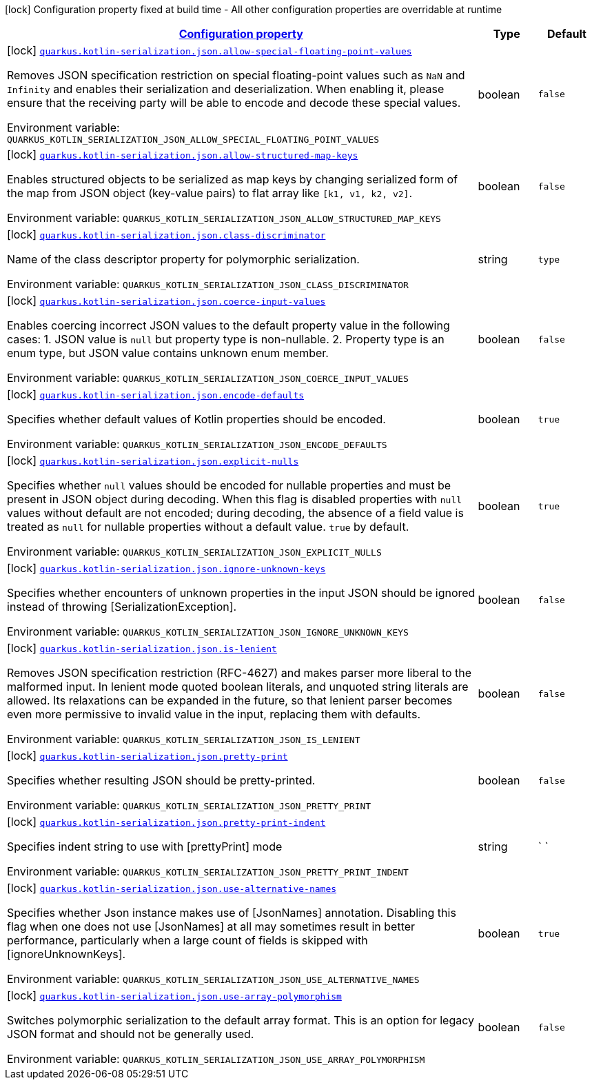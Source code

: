 
:summaryTableId: quarkus-kotlin-serialization-general-config-items
[.configuration-legend]
icon:lock[title=Fixed at build time] Configuration property fixed at build time - All other configuration properties are overridable at runtime
[.configuration-reference, cols="80,.^10,.^10"]
|===

h|[[quarkus-kotlin-serialization-general-config-items_configuration]]link:#quarkus-kotlin-serialization-general-config-items_configuration[Configuration property]

h|Type
h|Default

a|icon:lock[title=Fixed at build time] [[quarkus-kotlin-serialization-general-config-items_quarkus.kotlin-serialization.json.allow-special-floating-point-values]]`link:#quarkus-kotlin-serialization-general-config-items_quarkus.kotlin-serialization.json.allow-special-floating-point-values[quarkus.kotlin-serialization.json.allow-special-floating-point-values]`

[.description]
--
Removes JSON specification restriction on special floating-point values such as `NaN` and `Infinity` and enables their serialization and deserialization. When enabling it, please ensure that the receiving party will be able to encode and decode these special values.

ifdef::add-copy-button-to-env-var[]
Environment variable: env_var_with_copy_button:+++QUARKUS_KOTLIN_SERIALIZATION_JSON_ALLOW_SPECIAL_FLOATING_POINT_VALUES+++[]
endif::add-copy-button-to-env-var[]
ifndef::add-copy-button-to-env-var[]
Environment variable: `+++QUARKUS_KOTLIN_SERIALIZATION_JSON_ALLOW_SPECIAL_FLOATING_POINT_VALUES+++`
endif::add-copy-button-to-env-var[]
--|boolean 
|`false`


a|icon:lock[title=Fixed at build time] [[quarkus-kotlin-serialization-general-config-items_quarkus.kotlin-serialization.json.allow-structured-map-keys]]`link:#quarkus-kotlin-serialization-general-config-items_quarkus.kotlin-serialization.json.allow-structured-map-keys[quarkus.kotlin-serialization.json.allow-structured-map-keys]`

[.description]
--
Enables structured objects to be serialized as map keys by changing serialized form of the map from JSON object (key-value pairs) to flat array like `++[++k1, v1, k2, v2++]++`.

ifdef::add-copy-button-to-env-var[]
Environment variable: env_var_with_copy_button:+++QUARKUS_KOTLIN_SERIALIZATION_JSON_ALLOW_STRUCTURED_MAP_KEYS+++[]
endif::add-copy-button-to-env-var[]
ifndef::add-copy-button-to-env-var[]
Environment variable: `+++QUARKUS_KOTLIN_SERIALIZATION_JSON_ALLOW_STRUCTURED_MAP_KEYS+++`
endif::add-copy-button-to-env-var[]
--|boolean 
|`false`


a|icon:lock[title=Fixed at build time] [[quarkus-kotlin-serialization-general-config-items_quarkus.kotlin-serialization.json.class-discriminator]]`link:#quarkus-kotlin-serialization-general-config-items_quarkus.kotlin-serialization.json.class-discriminator[quarkus.kotlin-serialization.json.class-discriminator]`

[.description]
--
Name of the class descriptor property for polymorphic serialization.

ifdef::add-copy-button-to-env-var[]
Environment variable: env_var_with_copy_button:+++QUARKUS_KOTLIN_SERIALIZATION_JSON_CLASS_DISCRIMINATOR+++[]
endif::add-copy-button-to-env-var[]
ifndef::add-copy-button-to-env-var[]
Environment variable: `+++QUARKUS_KOTLIN_SERIALIZATION_JSON_CLASS_DISCRIMINATOR+++`
endif::add-copy-button-to-env-var[]
--|string 
|`type`


a|icon:lock[title=Fixed at build time] [[quarkus-kotlin-serialization-general-config-items_quarkus.kotlin-serialization.json.coerce-input-values]]`link:#quarkus-kotlin-serialization-general-config-items_quarkus.kotlin-serialization.json.coerce-input-values[quarkus.kotlin-serialization.json.coerce-input-values]`

[.description]
--
Enables coercing incorrect JSON values to the default property value in the following cases: 1. JSON value is `null` but property type is non-nullable. 2. Property type is an enum type, but JSON value contains unknown enum member.

ifdef::add-copy-button-to-env-var[]
Environment variable: env_var_with_copy_button:+++QUARKUS_KOTLIN_SERIALIZATION_JSON_COERCE_INPUT_VALUES+++[]
endif::add-copy-button-to-env-var[]
ifndef::add-copy-button-to-env-var[]
Environment variable: `+++QUARKUS_KOTLIN_SERIALIZATION_JSON_COERCE_INPUT_VALUES+++`
endif::add-copy-button-to-env-var[]
--|boolean 
|`false`


a|icon:lock[title=Fixed at build time] [[quarkus-kotlin-serialization-general-config-items_quarkus.kotlin-serialization.json.encode-defaults]]`link:#quarkus-kotlin-serialization-general-config-items_quarkus.kotlin-serialization.json.encode-defaults[quarkus.kotlin-serialization.json.encode-defaults]`

[.description]
--
Specifies whether default values of Kotlin properties should be encoded.

ifdef::add-copy-button-to-env-var[]
Environment variable: env_var_with_copy_button:+++QUARKUS_KOTLIN_SERIALIZATION_JSON_ENCODE_DEFAULTS+++[]
endif::add-copy-button-to-env-var[]
ifndef::add-copy-button-to-env-var[]
Environment variable: `+++QUARKUS_KOTLIN_SERIALIZATION_JSON_ENCODE_DEFAULTS+++`
endif::add-copy-button-to-env-var[]
--|boolean 
|`true`


a|icon:lock[title=Fixed at build time] [[quarkus-kotlin-serialization-general-config-items_quarkus.kotlin-serialization.json.explicit-nulls]]`link:#quarkus-kotlin-serialization-general-config-items_quarkus.kotlin-serialization.json.explicit-nulls[quarkus.kotlin-serialization.json.explicit-nulls]`

[.description]
--
Specifies whether `null` values should be encoded for nullable properties and must be present in JSON object during decoding. 
When this flag is disabled properties with `null` values without default are not encoded; during decoding, the absence of a field value is treated as `null` for nullable properties without a default value. 
`true` by default.

ifdef::add-copy-button-to-env-var[]
Environment variable: env_var_with_copy_button:+++QUARKUS_KOTLIN_SERIALIZATION_JSON_EXPLICIT_NULLS+++[]
endif::add-copy-button-to-env-var[]
ifndef::add-copy-button-to-env-var[]
Environment variable: `+++QUARKUS_KOTLIN_SERIALIZATION_JSON_EXPLICIT_NULLS+++`
endif::add-copy-button-to-env-var[]
--|boolean 
|`true`


a|icon:lock[title=Fixed at build time] [[quarkus-kotlin-serialization-general-config-items_quarkus.kotlin-serialization.json.ignore-unknown-keys]]`link:#quarkus-kotlin-serialization-general-config-items_quarkus.kotlin-serialization.json.ignore-unknown-keys[quarkus.kotlin-serialization.json.ignore-unknown-keys]`

[.description]
--
Specifies whether encounters of unknown properties in the input JSON should be ignored instead of throwing ++[++SerializationException++]++.

ifdef::add-copy-button-to-env-var[]
Environment variable: env_var_with_copy_button:+++QUARKUS_KOTLIN_SERIALIZATION_JSON_IGNORE_UNKNOWN_KEYS+++[]
endif::add-copy-button-to-env-var[]
ifndef::add-copy-button-to-env-var[]
Environment variable: `+++QUARKUS_KOTLIN_SERIALIZATION_JSON_IGNORE_UNKNOWN_KEYS+++`
endif::add-copy-button-to-env-var[]
--|boolean 
|`false`


a|icon:lock[title=Fixed at build time] [[quarkus-kotlin-serialization-general-config-items_quarkus.kotlin-serialization.json.is-lenient]]`link:#quarkus-kotlin-serialization-general-config-items_quarkus.kotlin-serialization.json.is-lenient[quarkus.kotlin-serialization.json.is-lenient]`

[.description]
--
Removes JSON specification restriction (RFC-4627) and makes parser more liberal to the malformed input. In lenient mode quoted boolean literals, and unquoted string literals are allowed. 
Its relaxations can be expanded in the future, so that lenient parser becomes even more permissive to invalid value in the input, replacing them with defaults.

ifdef::add-copy-button-to-env-var[]
Environment variable: env_var_with_copy_button:+++QUARKUS_KOTLIN_SERIALIZATION_JSON_IS_LENIENT+++[]
endif::add-copy-button-to-env-var[]
ifndef::add-copy-button-to-env-var[]
Environment variable: `+++QUARKUS_KOTLIN_SERIALIZATION_JSON_IS_LENIENT+++`
endif::add-copy-button-to-env-var[]
--|boolean 
|`false`


a|icon:lock[title=Fixed at build time] [[quarkus-kotlin-serialization-general-config-items_quarkus.kotlin-serialization.json.pretty-print]]`link:#quarkus-kotlin-serialization-general-config-items_quarkus.kotlin-serialization.json.pretty-print[quarkus.kotlin-serialization.json.pretty-print]`

[.description]
--
Specifies whether resulting JSON should be pretty-printed.

ifdef::add-copy-button-to-env-var[]
Environment variable: env_var_with_copy_button:+++QUARKUS_KOTLIN_SERIALIZATION_JSON_PRETTY_PRINT+++[]
endif::add-copy-button-to-env-var[]
ifndef::add-copy-button-to-env-var[]
Environment variable: `+++QUARKUS_KOTLIN_SERIALIZATION_JSON_PRETTY_PRINT+++`
endif::add-copy-button-to-env-var[]
--|boolean 
|`false`


a|icon:lock[title=Fixed at build time] [[quarkus-kotlin-serialization-general-config-items_quarkus.kotlin-serialization.json.pretty-print-indent]]`link:#quarkus-kotlin-serialization-general-config-items_quarkus.kotlin-serialization.json.pretty-print-indent[quarkus.kotlin-serialization.json.pretty-print-indent]`

[.description]
--
Specifies indent string to use with ++[++prettyPrint++]++ mode

ifdef::add-copy-button-to-env-var[]
Environment variable: env_var_with_copy_button:+++QUARKUS_KOTLIN_SERIALIZATION_JSON_PRETTY_PRINT_INDENT+++[]
endif::add-copy-button-to-env-var[]
ifndef::add-copy-button-to-env-var[]
Environment variable: `+++QUARKUS_KOTLIN_SERIALIZATION_JSON_PRETTY_PRINT_INDENT+++`
endif::add-copy-button-to-env-var[]
--|string 
|`    `


a|icon:lock[title=Fixed at build time] [[quarkus-kotlin-serialization-general-config-items_quarkus.kotlin-serialization.json.use-alternative-names]]`link:#quarkus-kotlin-serialization-general-config-items_quarkus.kotlin-serialization.json.use-alternative-names[quarkus.kotlin-serialization.json.use-alternative-names]`

[.description]
--
Specifies whether Json instance makes use of ++[++JsonNames++]++ annotation. 
Disabling this flag when one does not use ++[++JsonNames++]++ at all may sometimes result in better performance, particularly when a large count of fields is skipped with ++[++ignoreUnknownKeys++]++.

ifdef::add-copy-button-to-env-var[]
Environment variable: env_var_with_copy_button:+++QUARKUS_KOTLIN_SERIALIZATION_JSON_USE_ALTERNATIVE_NAMES+++[]
endif::add-copy-button-to-env-var[]
ifndef::add-copy-button-to-env-var[]
Environment variable: `+++QUARKUS_KOTLIN_SERIALIZATION_JSON_USE_ALTERNATIVE_NAMES+++`
endif::add-copy-button-to-env-var[]
--|boolean 
|`true`


a|icon:lock[title=Fixed at build time] [[quarkus-kotlin-serialization-general-config-items_quarkus.kotlin-serialization.json.use-array-polymorphism]]`link:#quarkus-kotlin-serialization-general-config-items_quarkus.kotlin-serialization.json.use-array-polymorphism[quarkus.kotlin-serialization.json.use-array-polymorphism]`

[.description]
--
Switches polymorphic serialization to the default array format. This is an option for legacy JSON format and should not be generally used.

ifdef::add-copy-button-to-env-var[]
Environment variable: env_var_with_copy_button:+++QUARKUS_KOTLIN_SERIALIZATION_JSON_USE_ARRAY_POLYMORPHISM+++[]
endif::add-copy-button-to-env-var[]
ifndef::add-copy-button-to-env-var[]
Environment variable: `+++QUARKUS_KOTLIN_SERIALIZATION_JSON_USE_ARRAY_POLYMORPHISM+++`
endif::add-copy-button-to-env-var[]
--|boolean 
|`false`

|===